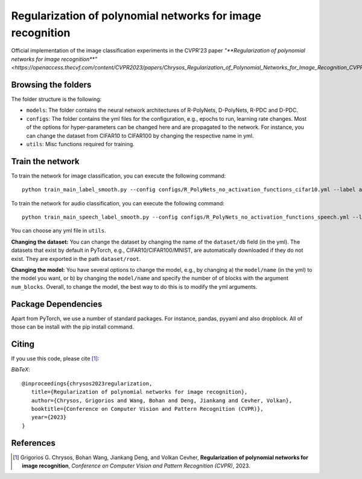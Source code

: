 ===================================================
Regularization of polynomial networks for image recognition
===================================================

.. image:: https://img.shields.io/badge/License-CC%20BY--NC%204.0-lightgrey.svg
	:target: https://img.shields.io/badge/License-CC%20BY--NC%204.0-lightgrey.svg
	:alt: License

.. image:: https://img.shields.io/badge/Preprint-ArXiv-blue.svg
	:target: https://arxiv.org/abs/2303.13896
	:alt: ArXiv

Official implementation of the image classification experiments in the CVPR'23 paper `"**Regularization of polynomial networks for image recognition**"<https://openaccess.thecvf.com/content/CVPR2023/papers/Chrysos_Regularization_of_Polynomial_Networks_for_Image_Recognition_CVPR_2023_paper.pdf>`.

Browsing the folders
====================
The folder structure is the following:

*    ``models``: The folder contains the neural network architectures of R-PolyNets, D-PolyNets, R-PDC and D-PDC.

*    ``configs``: The folder contains the yml files for the configuration, e.g., epochs to run, learning rate changes. Most of the options for hyper-parameters can be changed here and are propagated to the network. For instance, you can change the dataset from CIFAR10 to CIFAR100 by changing the respective name in yml.

*    ``utils``: Misc functions required for training.

Train the network
=================

To train the network for image classification, you can execute the following command::

   python train_main_label_smooth.py --config configs/R_PolyNets_no_activation_functions_cifar10.yml --label any-name-you-want-as-label

To train the network for audio classification, you can execute the following command::

   python train_main_speech_label_smooth.py --config configs/R_PolyNets_no_activation_functions_speech.yml --label any-name-you-want-as-label

You can choose any yml file in ``utils``.

**Changing the dataset:** You can change the dataset by changing the name of the ``dataset/db`` field (in the yml). The datasets that exist by default in PyTorch, e.g., CIFAR10/CIFAR100/MNIST, are automatically downloaded if they do not exist. They are exported in the path ``dataset/root``.

**Changing the model:** You have several options to change the model, e.g., by changing a) the ``model/name`` (in the yml) to the model you want, or b) by changing the ``model/name`` and specify the number of of blocks with the argument ``num_blocks``. Overall, to change the model, the best way to do this is to modify the yml arguments. 

Package Dependencies
====================

Apart from PyTorch, we use a number of standard packages. For instance, pandas, pyyaml and also dropblock. All of those can be install with the pip install command. 


Citing
======
If you use this code, please cite [1]_:

*BibTeX*:: 

  @inproceedings{chrysos2023regularization,
     title={Regularization of polynomial networks for image recognition},
     author={Chrysos, Grigorios and Wang, Bohan and Deng, Jiankang and Cevher, Volkan},
     booktitle={Conference on Computer Vision and Pattern Recognition (CVPR)},
     year={2023}
  }


References
==========

.. [1] Grigorios G. Chrysos, Bohan Wang, Jiankang Deng, and Volkan Cevher, **Regularization of polynomial networks for image recognition**, *Conference on Computer Vision and Pattern Recognition (CVPR)*, 2023.


